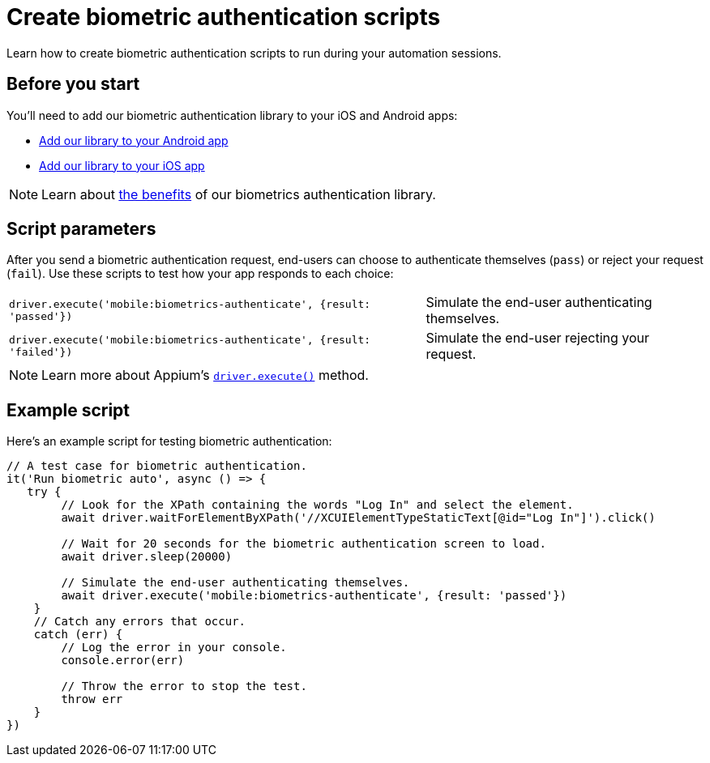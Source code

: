 = Create biometric authentication scripts
:navtitle: Create biometric authentication scripts

Learn how to create biometric authentication scripts to run during your automation sessions.

== Before you start

You’ll need to add our biometric authentication library to your iOS and Android apps:

* xref:biometric-authentication/add-our-library-to-your-android-app.adoc[Add our library to your Android app]
* xref:biometric-authentication/add-our-library-to-your-ios-app.adoc[Add our library to your iOS app]

[NOTE]
Learn about xref:biometric-authentication/about-our-library.adoc[the benefits] of our biometrics authentication library.

== Script parameters

After you send a biometric authentication request, end-users can choose to authenticate themselves (`pass`) or reject your request (`fail`). Use these scripts to test how your app responds to each choice:

[cols="3,2"]
|===
| `driver.execute('mobile:biometrics-authenticate', {result: 'passed'})`
| Simulate the end-user authenticating themselves.

| `driver.execute('mobile:biometrics-authenticate', {result: 'failed'})`
| Simulate the end-user rejecting your request.
|===

[NOTE]
Learn more about Appium’s link:https://appium.io/docs/en/2.0/guides/execute-methods/[`driver.execute()`] method.

== Example script

Here’s an example script for testing biometric authentication:

[source,javascript]
----
// A test case for biometric authentication.
it('Run biometric auto', async () => {
   try {
        // Look for the XPath containing the words "Log In" and select the element.
        await driver.waitForElementByXPath('//XCUIElementTypeStaticText[@id="Log In"]').click()

        // Wait for 20 seconds for the biometric authentication screen to load.
        await driver.sleep(20000)

        // Simulate the end-user authenticating themselves.
        await driver.execute('mobile:biometrics-authenticate', {result: 'passed'})
    }
    // Catch any errors that occur.
    catch (err) {
        // Log the error in your console.
        console.error(err)

        // Throw the error to stop the test.
        throw err
    }
})
----
